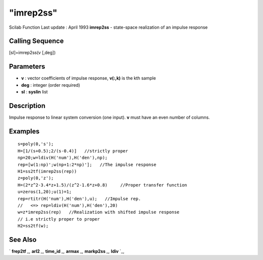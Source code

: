 ====
"imrep2ss"
====

Scilab Function Last update : April 1993
**imrep2ss** - state-space realization of an impulse response



Calling Sequence
~~~~~~~~~~~~~~~~

[sl]=imrep2ss(v [,deg])




Parameters
~~~~~~~~~~


+ **v** : vector coefficients of impulse response, **v(:,k)** is the
  kth sample
+ **deg** : integer (order required)
+ **sl** : **syslin** list




Description
~~~~~~~~~~~

Impulse response to linear system conversion (one input). **v** must
have an even number of columns.



Examples
~~~~~~~~


::

    
    
    s=poly(0,'s');
    H=[1/(s+0.5);2/(s-0.4)]   //strictly proper
    np=20;w=ldiv(H('num'),H('den'),np);
    rep=[w(1:np)';w(np+1:2*np)'];   //The impulse response
    H1=ss2tf(imrep2ss(rep))
    z=poly(0,'z');
    H=(2*z^2-3.4*z+1.5)/(z^2-1.6*z+0.8)     //Proper transfer function
    u=zeros(1,20);u(1)=1;
    rep=rtitr(H('num'),H('den'),u);   //Impulse rep. 
    //   <=> rep=ldiv(H('num'),H('den'),20)
    w=z*imrep2ss(rep)   //Realization with shifted impulse response 
    // i.e strictly proper to proper
    H2=ss2tf(w);
     
      




See Also
~~~~~~~~

` **frep2tf** `_,` **arl2** `_,` **time_id** `_,` **armax** `_,`
**markp2ss** `_,` **ldiv** `_,

.. _
      : ://./control/../polynomials/ldiv.htm
.. _
      : ://./control/time_id.htm
.. _
      : ://./control/../arma/armax.htm
.. _
      : ://./control/frep2tf.htm
.. _
      : ://./control/arl2.htm
.. _
      : ://./control/markp2ss.htm


